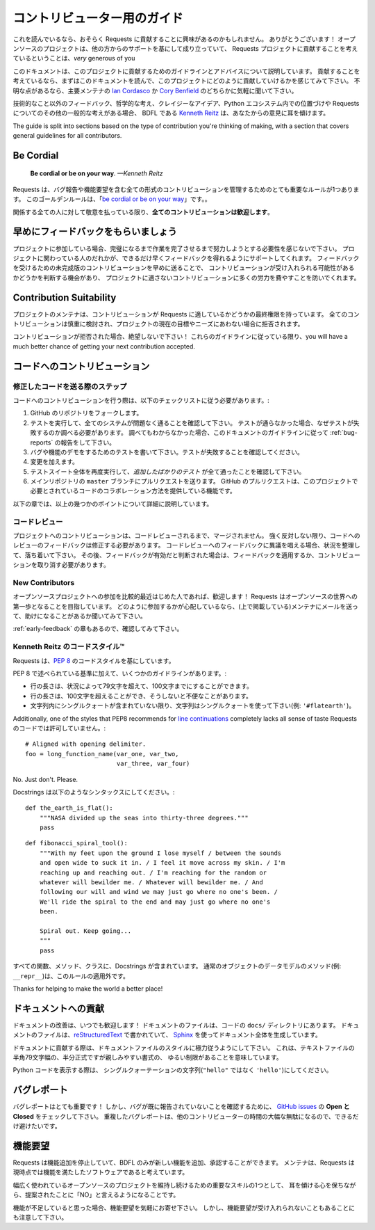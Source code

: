 .. _contributing:

.. Contributor's Guide
   ===================

コントリビューター用のガイド
===================================

.. If you're reading this, you're probably interested in contributing to Requests.
   Thank you very much! Open source projects live-and-die based on the support
   they receive from others, and the fact that you're even considering
   contributing to the Requests project is *very* generous of you.

これを読んでいるなら、おそらく Requests に貢献することに興味があるのかもしれません。
ありがとうございます！
オープンソースのプロジェクトは、他の方からのサポートを基にして成り立っていて、
Requests プロジェクトに貢献することを考えているということは、*very* generous of you

.. This document lays out guidelines and advice for contributing to this project.
   If you're thinking of contributing, please start by reading this document and
   getting a feel for how contributing to this project works. If you have any
   questions, feel free to reach out to either `Ian Cordasco`_ or `Cory Benfield`_,
   the primary maintainers.

このドキュメントは、このプロジェクトに貢献するためのガイドラインとアドバイスについて説明しています。
貢献することを考えているなら、まずはこのドキュメントを読んで、このプロジェクトにどのように貢献していけるかを感じてみて下さい。
不明な点があるなら、主要メンテナの `Ian Cordasco`_ か `Cory Benfield`_ のどちらかに気軽に聞いて下さい。

.. _Ian Cordasco: http://www.coglib.com/~icordasc/
.. _Cory Benfield: https://lukasa.co.uk/about

.. If you have non-technical feedback, philosophical ponderings, crazy ideas, or
   other general thoughts about Requests or its position within the Python
   ecosystem, the BDFL, `Kenneth Reitz`_, would love to hear from you.

技術的なこと以外のフィードバック、哲学的な考え、クレイジーなアイデア、Python エコシステム内での位置づけや Requests についてのその他の一般的な考えがある場合、
BDFL である `Kenneth Reitz`_ は、あなたからの意見に耳を傾けます。

The guide is split into sections based on the type of contribution you're
thinking of making, with a section that covers general guidelines for all
contributors.

.. _Kenneth Reitz: mailto:me@kennethreitz.org

Be Cordial
----------

    **Be cordial or be on your way**. *—Kenneth Reitz*

.. Requests has one very important rule governing all forms of contribution,
   including reporting bugs or requesting features. This golden rule is
   "`be cordial or be on your way`_".

Requests は、バグ報告や機能要望を含む全ての形式のコントリビューションを管理するためのとても重要なルールが1つあります。
このゴールデンルールは、「`be cordial or be on your way`_」です。。

.. **All contributions are welcome**, as long as
   everyone involved is treated with respect.

関係する全ての人に対して敬意を払っている限り、**全てのコントリビューションは歓迎します**。

.. _be cordial or be on your way: http://kennethreitz.org/be-cordial-or-be-on-your-way/

.. _early-feedback:

早めにフィードバックをもらいましょう
------------------------------------

.. Get Early Feedback
   ------------------

.. If you are contributing, do not feel the need to sit on your contribution until
   it is perfectly polished and complete. It helps everyone involved for you to
   seek feedback as early as you possibly can. Submitting an early, unfinished
   version of your contribution for feedback in no way prejudices your chances of
   getting that contribution accepted, and can save you from putting a lot of work
   into a contribution that is not suitable for the project.

プロジェクトに参加している場合、完璧になるまで作業を完了させるまで努力しようとする必要性を感じないで下さい。
プロジェクトに関わっている人のだれかが、できるだけ早くフィードバックを得れるようにサポートしてくれます。
フィードバックを受けるための未完成版のコントリビューションを早めに送ることで、
コントリビューションが受け入れられる可能性があるかどうかを判断する機会があり、
プロジェクトに適さないコントリビューションに多くの労力を費やすことを防いでくれます。

Contribution Suitability
------------------------

.. Our project maintainers have the last word on whether or not a contribution is
   suitable for Requests. All contributions will be considered carefully, but from
   time to time, contributions will be rejected because they do not suit the
   current goals or needs of the project.

プロジェクトのメンテナは、コントリビューションが Requests に適しているかどうかの最終権限を持っています。
全てのコントリビューションは慎重に検討され、プロジェクトの現在の目標やニーズにあわない場合に拒否されます。

.. If your contribution is rejected, don't despair! As long as you followed these
   guidelines, you will have a much better chance of getting your next
   contribution accepted.

コントリビューションが拒否された場合、絶望しないで下さい！
これらのガイドラインに従っている限り、you will have a much better chance of getting your next contribution accepted.

.. Code Contributions
   ------------------

コードへのコントリビューション
------------------------------------

.. Steps for Submitting Code
   ~~~~~~~~~~~~~~~~~~~~~~~~~

修正したコードを送る際のステップ
~~~~~~~~~~~~~~~~~~~~~~~~~~~~~~~~~~~~~~~~~

.. When contributing code, you'll want to follow this checklist:

コードへのコントリビューションを行う際は、以下のチェックリストに従う必要があります。:

.. Fork the repository on GitHub.
.. Run the tests to confirm they all pass on your system. If they don't, you'll
   need to investigate why they fail. If you're unable to diagnose this
   yourself, raise it as a bug report by following the guidelines in this
   document: :ref:`bug-reports`.
.. Write tests that demonstrate your bug or feature. Ensure that they fail.
.. Make your change.
.. Run the entire test suite again, confirming that all tests pass *including
   the ones you just added*.
.. Send a GitHub Pull Request to the main repository's ``master`` branch.
   GitHub Pull Requests are the expected method of code collaboration on this
   project.

1. GitHub のリポジトリをフォークします。
2. テストを実行して、全てのシステムが問題なく通ることを確認して下さい。
   テストが通らなかった場合、なぜテストが失敗するのか調べる必要があります。
   調べてもわからなかった場合、このドキュメントのガイドラインに従って :ref:`bug-reports` の報告をして下さい。
3. バグや機能のデモをするためのテストを書いて下さい。テストが失敗することを確認してください。
4. 変更を加えます。
5. テストスイート全体を再度実行して、*追加したばかりのテスト* が全て通ったことを確認して下さい。
6. メインリポジトリの ``master`` ブランチにプルリクエストを送ります。
   GitHub のプルリクエストは、このプロジェクトで必要とされているコードのコラボレーション方法を提供している機能です。

.. The following sub-sections go into more detail on some of the points above.

以下の章では、以上の幾つかのポイントについて詳細に説明しています。

.. Code Review
   ~~~~~~~~~~~

コードレビュー
~~~~~~~~~~~~~~~~

.. Contributions will not be merged until they've been code reviewed. You should
   implement any code review feedback unless you strongly object to it. In the
   event that you object to the code review feedback, you should make your case
   clearly and calmly. If, after doing so, the feedback is judged to still apply,
   you must either apply the feedback or withdraw your contribution.

プロジェクトへのコントリビューションは、コードレビューされるまで、マージされません。
強く反対しない限り、コードへのレビューのフィードバックは修正する必要があります。
コードレビューへのフィードバックに異議を唱える場合、状況を整理して、落ち着いて下さい。
その後、フィードバックが有効だと判断された場合は、フィードバックを適用するか、コントリビューションを取り消す必要があります。

New Contributors
~~~~~~~~~~~~~~~~

.. If you are new or relatively new to Open Source, welcome! Requests aims to
   be a gentle introduction to the world of Open Source. If you're concerned about
   how best to contribute, please consider mailing a maintainer (listed above) and
   asking for help.

オープンソースプロジェクトへの参加を比較的最近はじめた人であれば、歓迎します！
Requests はオープンソースの世界への第一歩となることを目指しています。
どのように参加するかが心配しているなら、(上で掲載している)メンテナにメールを送って、助けになることがあるか聞いてみて下さい。

.. Please also check the :ref:`early-feedback` section.

:ref:`early-feedback` の章もあるので、確認してみて下さい。

.. Kenneth Reitz's Code Style™
   ~~~~~~~~~~~~~~~~~~~~~~~~~~~

Kenneth Reitz のコードスタイル™
~~~~~~~~~~~~~~~~~~~~~~~~~~~~~~~~~~~~~~~~

.. The Requests codebase uses the `PEP 8`_ code style.

Requests は、`PEP 8`_ のコードスタイルを基にしています。

.. In addition to the standards outlined in PEP 8, we have a few guidelines:

PEP 8 で述べられている基準に加えて、いくつかのガイドラインがあります。:

.. Line-length can exceed 79 characters, to 100, when convenient.
.. Line-length can exceed 100 characters, when doing otherwise would be *terribly* inconvenient.
.. Always use single-quoted strings (e.g. ``'#flatearth'``), unless a single-quote occurs within the string.

- 行の長さは、状況によって79文字を超えて、100文字までにすることができます。
- 行の長さは、100文字を超えることができ、そうしないと不便なことがあります。
- 文字列内にシングルクォートが含まれていない限り、文字列はシングルクォートを使って下さい(例: ``'#flatearth'``)。

.. Additionally, one of the styles that PEP8 recommends for `line continuations`_
   completely lacks all sense of taste, and is not to be permitted within
   the Requests codebase::

Additionally, one of the styles that PEP8 recommends for `line continuations`_
completely lacks all sense of taste
Requests のコードでは許可していません。::

    # Aligned with opening delimiter.
    foo = long_function_name(var_one, var_two,
                             var_three, var_four)

No. Just don't. Please.

.. Docstrings are to follow the following syntaxes::

Docstrings は以下のようなシンタックスにしてください。::

    def the_earth_is_flat():
        """NASA divided up the seas into thirty-three degrees."""
        pass

::

    def fibonacci_spiral_tool():
        """With my feet upon the ground I lose myself / between the sounds
        and open wide to suck it in. / I feel it move across my skin. / I'm
        reaching up and reaching out. / I'm reaching for the random or
        whatever will bewilder me. / Whatever will bewilder me. / And
        following our will and wind we may just go where no one's been. /
        We'll ride the spiral to the end and may just go where no one's
        been.

        Spiral out. Keep going...
        """
        pass

.. All functions, methods, and classes are to contain docstrings. Object data
   model methods (e.g. ``__repr__``) are typically the exception to this rule.

すべての関数、メソッド、クラスに、Docstrings が含まれています。
通常のオブジェクトのデータモデルのメソッド(例: ``__repr__``)は、このルールの適用外です。

Thanks for helping to make the world a better place!

.. _PEP 8: http://pep8.org
.. _line continuations: https://www.python.org/dev/peps/pep-0008/#indentation

.. Documentation Contributions
   ---------------------------

ドキュメントへの貢献
--------------------------------

.. Documentation improvements are always welcome! The documentation files live in
   the ``docs/`` directory of the codebase. They're written in
   `reStructuredText`_, and use `Sphinx`_ to generate the full suite of
   documentation.

ドキュメントの改善は、いつでも歓迎します！
ドキュメントのファイルは、コードの ``docs/`` ディレクトリにあります。
ドキュメントのファイルは、`reStructuredText`_ で書かれていて、
`Sphinx`_ を使ってドキュメント全体を生成しています。

.. When contributing documentation, please do your best to follow the style of the
   documentation files. This means a soft-limit of 79 characters wide in your text
   files and a semi-formal, yet friendly and approachable, prose style.

ドキュメントに貢献する際は、ドキュメントファイルのスタイルに極力従うようにして下さい。
これは、テキストファイルの半角79文字幅の、半分正式ですが親しみやすい書式の、
ゆるい制限があることを意味しています。

.. When presenting Python code, use single-quoted strings (``'hello'`` instead of
   ``"hello"``).

Python コードを表示する際は、
シングルクォーテーションの文字列(``"hello"`` ではなく ``'hello'``)にしてください。

.. _reStructuredText: http://docutils.sourceforge.net/rst.html
.. _Sphinx: http://sphinx-doc.org/index.html


.. _bug-reports:

バグレポート
----------------

.. Bug Reports
   -----------

.. Bug reports are hugely important! Before you raise one, though, please check
   through the `GitHub issues`_, **both open and closed**, to confirm that the bug
   hasn't been reported before. Duplicate bug reports are a huge drain on the time
   of other contributors, and should be avoided as much as possible.

バグレポートはとても重要です！
しかし、バグが既に報告されていないことを確認するために、
`GitHub issues`_ の **Open と Closed** をチェックして下さい。
重複したバグレポートは、他のコントリビューターの時間の大幅な無駄になるので、できるだけ避けたいです。

.. _GitHub issues: https://github.com/requests/requests/issues


.. Feature Requests
   ----------------

機能要望
-------------------

.. Requests is in a perpetual feature freeze, only the BDFL can add or approve of
   new features. The maintainers believe that Requests is a feature-complete
   piece of software at this time.

Requests は機能追加を停止していて、BDFL のみが新しい機能を追加、承認することができます。
メンテナは、Requests は現時点では機能を満たしたソフトウェアであると考えています。

.. One of the most important skills to have while maintaining a largely-used
   open source project is learning the ability to say "no" to suggested changes,
   while keeping an open ear and mind.

幅広く使われているオープンソースのプロジェクトを維持し続けるための重要なスキルの1つとして、
耳を傾ける心を保ちながら、提案されたことに「NO」と言えるようになることです。

.. If you believe there is a feature missing, feel free to raise a feature
   request, but please do be aware that the overwhelming likelihood is that your
   feature request will not be accepted.

機能が不足していると思った場合、機能要望を気軽にお寄せ下さい。
しかし、機能要望が受け入れられないこともあることにも注意して下さい。
